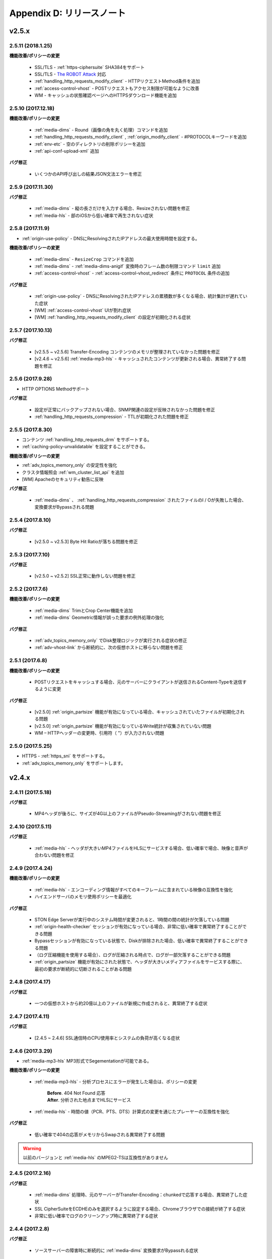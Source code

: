 .. _release:

Appendix D: リリースノート
***********************

v2.5.x
====================================

2.5.11 (2018.1.25)
----------------------------

**機能改善/ポリシーの変更**

 - SSL/TLS - :ref:`https-ciphersuite` SHA3​​84をサポート
 - SSL/TLS - `The ROBOT Attack <https://robotattack.org/>`_ 対応
 - :ref:`handling_http_requests_modify_client` - HTTPリクエストMethod条件を追加
 - :ref:`access-control-vhost` - POSTリクエストもアクセス制限が可能なように改善
 - WM - キャッシュの状態確認ページへのHTTPSダウンロード機能を追加



2.5.10 (2017.12.18)
----------------------------

**機能改善/ポリシーの変更**

 - :ref:`media-dims` - Round（画像の角を丸く処理）コマンドを追加
 - :ref:`handling_http_requests_modify_client` , :ref:`origin_modify_client` - #PROTOCOLキーワードを追加
 - :ref:`env-etc` - 空のディレクトリの削除ポリシーを追加
 - :ref:`api-conf-upload-xml` 追加


**バグ修正**

 - いくつかのAPI呼び出しの結果JSON文法エラーを修正



2.5.9 (2017.11.30)
----------------------------

**バグ修正**

 - :ref:`media-dims` - 縦の長さだけを入力する場合、Resizeされない問題を修正
 - :ref:`media-hls` - 部のiOSから低い確率で再生されない症状



2.5.8 (2017.11.9)
----------------------------

- :ref:`origin-use-policy` - DNSにResolvingされたIPアドレスの最大使用時間を設定する。

**機能改善/ポリシーの変更**

 - :ref:`media-dims` - ``ResizeCrop`` コマンドを追加
 - :ref:`media-dims` - :ref:`media-dims-anigif` 変換時のフレーム数の制限コマンド ``limit`` 追加
 - :ref:`access-control-vhost` - :ref:`access-control-vhost_redirect` 条件に ``PROTOCOL`` 条件の追加

**バグ修正**

 - :ref:`origin-use-policy` - DNSにResolvingされたIPアドレスの累積数が多くなる場合、統計集計が遅れていた症状
 - [WM] :ref:`access-control-vhost` UIが割れ症状
 - [WM] :ref:`handling_http_requests_modify_client` の設定が初期化される症状



2.5.7 (2017.10.13)
----------------------------

**バグ修正**

 - [v2.5.5 ~ v2.5.6] Transfer-Encoding コンテンツのメモリが整理されていなかった問題を修正
 - [v2.4.6 ~ v2.5.6] :ref:`media-mp3-hls` - キャッシュされたコンテンツが更新される場合、異常終了する問題を修正




2.5.6 (2017.9.28)
----------------------------

- HTTP OPTIONS Methodサポート

**バグ修正**

 - 設定が正常にバックアップされない場合、SNMP関連の設定が反映されなかった問題を修正
 - :ref:`handling_http_requests_compression` - TTLが初期化された問題を修正



2.5.5 (2017.8.30)
----------------------------

- コンテンツ :ref:`handling_http_requests_drm` をサポートする。
- :ref:`caching-policy-unvalidatable` を設定することができる。

**機能改善/ポリシーの変更**

- :ref:`adv_topics_memory_only` の安定性を強化
- クラスタ情報照会 :ref:`wm_cluster_list_api` を追加
- [WM] Apacheのセキュリティ勧告に反映


**バグ修正**

 - :ref:`media-dims` 、 :ref:`handling_http_requests_compression` されたファイルのI / Oが失敗した場合、変換要求がBypassされる問題
 


2.5.4 (2017.8.10)
----------------------------

**バグ修正**

 - [v2.5.0 ~ v2.5.3] Byte Hit Ratioが落ちる問題を修正


2.5.3 (2017.7.10)
----------------------------

**バグ修正**

 - [v2.5.0 ~ v2.5.2] SSL正常に動作しない問題を修正



2.5.2 (2017.7.6)
----------------------------

**機能改善/ポリシーの変更**

 - :ref:`media-dims` TrimとCrop Center機能を追加
 - :ref:`media-dims` Geometric情報が誤った要求の例外処理の強化
 
**バグ修正**

 - :ref:`adv_topics_memory_only` でDisk整理ロジックが実行される症状の修正
 - :ref:`adv-vhost-link` から断続的に、次の仮想ホストに移らない問題を修正



2.5.1 (2017.6.8)
----------------------------

**機能改善/ポリシーの変更**

 -  POSTリクエストをキャッシュする場合、元のサーバーにクライアントが送信されるContent-Typeを送信するように変更
 
**バグ修正**

 - [v2.5.0] :ref:`origin_partsize` 機能が有効になっている場合、キャッシュされていたファイルが初期化される問題
 - [v2.5.0] :ref:`origin_partsize` 機能が有効になっているWrite統計が収集されていない問題
 - WM – HTTPヘッダーの変更時、引用符（ "）が入力されない問題



2.5.0 (2017.5.25)
----------------------------

- HTTPS - :ref:`https_sni` をサポートする。
- :ref:`adv_topics_memory_only` をサポートします。



v2.4.x
====================================


2.4.11 (2017.5.18)
----------------------------

**バグ修正**

 - MP4ヘッダが後ろに、サイズが4G以上のファイルがPseudo-Streamingがされない問題を修正




2.4.10 (2017.5.11)
----------------------------

**バグ修正**

 - :ref:`media-hls` - ヘッダが大きいMP4ファイルをHLSにサービスする場合、低い確率で場合、映像と音声が合わない問題を修正



2.4.9 (2017.4.24)
----------------------------

**機能改善/ポリシーの変更**

 - :ref:`media-hls` - エンコーディング情報がすべてのキーフレームに含まれている映像の互換性を強化
 - ハイエンドサーバのメモリ使用ポリシーを最適化

**バグ修正**

 - STON Edge Serverが実行中のシステム時間が変更されると、1時間の間の統計が欠落している問題
 - :ref:`origin-health-checker` セッションが有効になっている場合、非常に低い確率で異常終了することができる問題
 - Bypassセッションが有効になっている状態で、Diskが排除された場合、低い確率で異常終了することができる問題
 - （ログ圧縮機能を使用する場合）、ログが圧縮される時点で、ログが一部欠落することができる問題
 - :ref:`origin_partsize` 機能が有効にされた状態で、ヘッダが大きいメディアファイルをサービスする際に、最初の要求が断続的に切断されることがある問題


2.4.8 (2017.4.17)
----------------------------
**バグ修正**

 - 一つの仮想ホストから約20億以上のファイルが新規に作成されると、異常終了する症状



2.4.7 (2017.4.11)
----------------------------
**バグ修正**

 - [2.4.5 ~ 2.4.6] SSL通信時のCPU使用率とシステムの負荷が高くなる症状


2.4.6 (2017.3.29)
----------------------------

- :ref:`media-mp3-hls` MP3形式でSegementationが可能である。

**機能改善/ポリシーの変更**

 - :ref:`media-mp3-hls` - 分析プロセスにエラーが発生した場合は、ポリシーの変更

     | **Before**. 404 Not Found 応答
     | **After**. 分析された地点までHLSにサービス

 - :ref:`media-hls` - 時間の値（PCR、PTS、DTS）計算式の変更を通じたプレーヤーの互換性を強化

**バグ修正**

 - 低い確率で404の応答がメモリからSwapされる異常終了する問題


.. warning::

   以前のバージョンと :ref:`media-hls` のMPEG2-TSは互換性がありません


2.4.5 (2017.2.16)
----------------------------
**バグ修正**

 - :ref:`media-dims` 処理時、元のサーバーがTransfer-Encoding：chunkedで応答する場合、異常終了した症状
 - SSL CipherSuiteをECDHEのみを選択するように設定する場合、Chromeブラウザでの接続が終了する症状
 - 非常に低い確率でログのクリーンアップ時に異常終了する症状



2.4.4 (2017.2.8)
----------------------------
**バグ修正**

 - ソースサーバーの障害時に断続的に :ref:`media-dims` 変換要求がBypassれる症状


2.4.3 (2017.1.20)
----------------------------
**バグ修正**

 - 圧縮機能使用時、断続的にContent-Encodingヘッダが欠落している症状

2.4.2 (2017.1.18)
----------------------------

   - :ref:`adv-vhost-link` を追加

**バグ修正**

 - ソースサーバーがContent-Lengthヘッダに負の値を与える場合、異常終了した症状
 - :ref:`media-mp3-hls` - ソースサーバーとの通信が不安定な場合、断続的に異常終了される症状

2.4.1 (2016.11.24)
----------------------------
**機能改善/ポリシーの変更**

 - 元HTTP応答でreason phrasesがない場合でも、処理することができるようにポリシーを変更する
 -	:ref:`media-dims` – イメージを拡大時キャンバスのみ育てる機能を追加

**バグ修正**

 - 圧縮機能を使用する場合、非常に低い確率で圧縮されたファイルが壊れて症状を修正
 -	VLCプレーヤーでM4A HLSが再生されない問題を修正
 - :ref:`media-dims` を利用して画像変換時の変換サイズを入力しない場合は異常終了される症状

2.4.0 (2016.11.7)
----------------------------
**機能改善/ポリシーの変更**

 - 元の要求URLを変更する機能を追加
 - M4Aをm4a-hlsに送信する

**バグ修正**

 - Invalid mp4ヘッダの強化された処理

v2.3.x
====================================

2.3.9 (2016.10.28)
----------------------------


**バグ修正**

 - 一部の環境では、低確率で数秒間コンテンツが更新されなかった症状


2.3.8 (2016.10.13)
----------------------------


**バグ修正**

 - Invalid mp4ヘッダの強化された処理


2.3.7 (2016.09.26)
----------------------------

**機能改善/ポリシーの変更**

 - :ref:`media-dims` 機能を利用して画像変換時のシステムリソースの使用量を制限するようにポリシーの変更
 - Health-Checker機能使用時Standby元サーバーもチェックするようにポリシーを変更する

**バグ修正**

 - :ref:`handling-http-requests-compression` 機能のON / OFF設定が反映されなかったバグを修正


2.3.6 (2016.08.16)
----------------------------

**機能改善/ポリシーの変更**

 - 一部の透過PNGをJPGへフォーマット変換時の背景が黒に変更される問題を修正
 - 異常クライアントソケットの処理ポリシーの強化

**バグ修正**

 - DIMS変換中Hardpurge APIを呼び出す場合、断続的に異常終了いた症状


2.3.5 (2016.07.01)
----------------------------

**機能改善/ポリシーの変更**

 - Native HLSモジュールを使用しているプレイヤーとの互換性を強化
 - DIMSのCrop機能は縦横比を維持せずに入力したサイズにCropするポリシーを変更

**バグ修正**

 - Health-Checker機能が有効になっている状態で、元の状態の初期化API呼び出し時に断続的に異常終了する問題を修正


2.3.4 (2016.06.03)
----------------------------

**機能改善/ポリシーの変更**

   - 32bit atomでエンコードされた4基以上のMP4ファイルをサポート
   - unknown accessログにHostヘッダの値を追加
   - WM - セキュリティ勧告でSTON最初のインストール時にApache manualフォルダを削除する
   - WM - STON最初のインストール時にApache駆動アカウントであるwinesoftアカウントをnologin権限で作成するように変更

**バグ修正**

   - HLS - いくつかの映像では、CPUを寡占有していた症状
   - HTTP要求がバイパスされるときに、低確率で異常終了いた症状
   - AccessログにクライアントのIPアドレスが0.0.0.0に記録れた症状
   - 仮想ホストが260個以上の場合は、設定ファイルがバックアップされなかった症状

2.3.3 (2016.04.26)
----------------------------

**バグ修正**

   - [2.3.0 ~ 2.3.2] ソースサーバーHostの設定とDims、圧縮設定が一緒にされている場合、404エラーコードを応答する症状
   - SNMP Viewの作成後、削除時CPU寡占有症状
   - WM - SNMP GlobalMin値を0に設定することができなかった症状


2.3.2 (2016.03.22)
----------------------------

**機能改善/ポリシーの変更**

   - :ref:`mp3-hls` インデックスファイルの互換性を強化

**バグ修正**

   - 通常のHandshakeなく、がん化/復号化が進むと異常終了いた症状
   - ACLが有効にされた状態で、断続的に異常終了いた症状


2.3.1 (2016.02.25)
----------------------------

   - MP3を :ref:`mp3-hls` に送信する。

**機能改善/ポリシーの変更**

   - :ref:`admin-log-access-custom` を追加
     | %y リクエストのHTTPヘッダサイズ
     | %z 応答のHTTPヘッダサイズ

**バグ修正**

   - WM - Destポートを入力しない場合は、設定されなかった症状


2.3.0 (2016.02.03)
----------------------------

   - コンテンツを :ref:`handling-http-requests-compression` して送信する。

**バグ修正**

   - :ref:`expires` ヘッダ時間をModificationに設定した場合、max-ageの値が正しく計算れた症状
   - :ref:`media-dims` - 平均統計計算するとき分母を “成功” の回数のみを使用していた症状


v2.2.x
====================================

2.2.5 (2016.01.12)
----------------------------

**機能改善/ポリシーの変更**

   - HTTP <451 Unavailable For Legal Reasons> 応答コードを追加

**バグ修正**

   - TLS - 攻撃パケットの異常終了いた症状（例外処理の強化）


2.2.4 (2015.12.11)
----------------------------

**バグ修正**

   - HLS - いくつかの映像でSegmentationポリシーのために再生されなかった症状


2.2.3 (2015.12.04)
----------------------------

**バグ修正**

   - v2.2.2でWMを介して、仮想ホストが作成されなかった症状


2.2.2 (2015.12.04)
----------------------------

   - 元に送信するHTTPリクエストのヘッダを変調する。

**機能改善/ポリシーの変更**

   - :ref:`handling-http-requests-modify-client` - putアクションを追加。 同じ名前のヘッダをマルチラインに挿入する。


2.2.1 (2015.11.19)
----------------------------

**バグ修正**

   - TLS - Handshake過程の中で、クライアントがChangeCipherSpecとClientFinishedを別に送信するときは、サーバーがChangeCipherSpecを重複して送った症状
   - DIMS - Animated GIFをリサイズするときの比率が維持されなかった症状


2.2.0 (2015.11.04)
----------------------------

   - TLS 1.2をサポートする。 （+ Forward Secrecyなどの細かいセキュリティポリシーの強化）

**バグ修正**

   - ディスク情報を得られない場合、異常終了していた症状
   - TLS - Handshake過程でMaxのバージョンを選択していなかった症状

     | **Before**.  TLSPlaintext.version使用
     | **After**. ClientHello.client_version使用


v2.1.x
====================================

2.1.9 (2015.10.15)
----------------------------

**バグ修正**

   - :ref:`media-hls` - v2.1.7 アップデート後、いくつかの映像が正常に再生されなかった症状


2.1.8 (2015.10.14)
----------------------------

**バグ修正**

   - [v2.1.6 ~ 2.1.7] 許可されていないIPアドレスからマネージャーポートにアクセス時異常終了いた症状


2.1.7 (2015.10.07)
----------------------------

   - :ref:`multi-trimming` - 時間の値を基準にし、複数の指定された区間を一つの映像として抽出する。

**機能改善/ポリシーの変更**

   - :ref:`access` -  X-Forwarded-Forヘッダ記録オプションTrimCIP追加

**バグ修正**

   - HLS - いくつかのprofileでの画面震えの症状
   - :ref:`media-dims` - TTLが0に設定されているときに、断続的に500 Internal Errorで応答していた症状
   - X-Forwarded-For ヘッダをログにc-ipフィールドに記録する際に空白文字が含まれていた症状


2.1.6 (2015.09.10)
----------------------------

**機能改善/ポリシーの変更**

   - :ref:`media-dims` - Animated GIFの最初のシーンのみを変換することができる。

**バグ修正**

   - ACL - IP許可/ブロックが正常に動作していなかった症状
   - :ref:`media-dims` - Cropなど+記号を用いた座標指定がされなかった症状


2.1.5 (2015.08.18)
----------------------------

   - :ref:`sub-path` - アクセスパスに応じて異なる仮想ホストに分岐する。
   - :ref:`facade` - アクセスパスに応じて異なる仮想ホストに分岐する。


2.1.4 (2015.07.31)
----------------------------

**機能改善/ポリシーの変更**

   - CPU使用率の改善
   - :ref:`multi-nic` - NICの名前でListenする。
   - アクセス制御視点変更

     | **Before**. クライアントが要求されたURIでキーワード（DIMSやMP4HLSなど）を削除した後の検査
     | **After**. クライアントが要求したURIのそのまま検査

**バグ修正**

   - :ref:`media-dims` - エンコードされた変換文字列を認識していなかった症状
   - :ref:`hardpurge` が :ref:`caching-policy-casesensitive` ポリシーに準拠していなかった症状
   - 設定バックアップするとき :ref:`post` が不足していた症状


2.1.3 (2015.06.25)
----------------------------

**機能改善/ポリシーの変更**

   - :ref:`syncstale` - 管理(:ref:`purge`, :ref:`expire`, :ref:`hardpurge`) API呼び出しがインデックスに反映されない場合がないように、ログに記録して、サービスの再起動時に再反映する。
   - :ref:`admin-log-access-custom` に％u表現を追加。 クライアントが要求されたFull URIを記録する。

**バグ修正**

   - :ref:`media-dims` - ソースサーバーからLast-Modifiedヘッダを与えないときの画像が更新されなかった症状
   - :ref:`trimming` されたMP4のサイズが4GBを超える場合のCPUを寡占有していた症状
   - エラーページを応答するとき :ref:`via` ヘッダの設定が反映されなかった症状


2.1.2 (2015.05.29)
----------------------------

   - WM - 英語バージョンのサポート

**機能改善/ポリシーの変更**

   - Single Core 機器サポート

**バグ修正**

   - :ref:`adv-topics-indexing` モードでカスタマイズモジュールが誤動作した症状


2.1.1 (2015.05.07)
----------------------------

   - HLS - Stream Alternates形式を使用してBandwidth、Resolution情報を提供する。

**バグ修正**

   - ヘッダが壊れたMP4映像分析の異常終了いた症状


2.1.0 (2015.04.15)
----------------------------

   - :ref:`media-dims` でAnimated GIF形式をサポートする。
   - :ref:`media-dims` 変換統計の追加

**機能改善/ポリシーの変更**

   - :ref:`caching-purge` APIからディレクトリ表現を削除

     | ディレクトリ表現（example.com/img/）は、そのURLに対応する（元のサーバーが応答した）ファイルだけを意味する。
     | 既存のディレクトリ表現（example.com/img/）はパターン（example.com/img/ * ）に統合する。

   - API表現を追加

     | /monitoring/average.xml
     | /monitoring/average.json
     | /monitoring/realtime.xml
     | /monitoring/realtime.json
     | /monitoring/fileinfo.json
     | /monitoring/hwinfo.json
     | /monitoring/cpuinfo.json
     | /monitoring/vhostslist.json
     | /monitoring/geoiplist.json
     | /monitoring/ssl.json
     | /monitoring/cacheresource.json
     | /monitoring/origin.json
     | /monitoring/coldfiledist.json

   - WM - resolv.conf 編集機能の削除


v2.0.x
====================================

2.0.8 (2015.08.06)
----------------------------

**機能改善/ポリシーの変更**

   - CPU使用率の改善

**バグ修正**

   - 設定をバックアップするとき、POSTリクエスト例外条件が不足していた症状


2.0.7 (2015.06.25)
----------------------------

**バグ修正**

   - :ref:`media_dims` - ソースサーバーからLast-Modifiedヘッダを与えないときの画像が更新されなかった症状
   - :ref:`trimming` されたMP4のサイズが4GBを超える場合のCPUを寡占有していた症状
   - エラーページを応答するとき :ref:`via` ヘッダの設定が反映されなかった症状


2.0.6 (2015.04.28)
----------------------------

**機能改善/ポリシーの変更**

   - WM - resolv.conf 編集機能の削除

**バグ修正**

   - ヘッダが壊れたMP4映像分析の異常終了いた症状


2.0.5 (2014.04.01)
----------------------------

**機能改善/ポリシーの変更**

   - Trimming された映像をHLSにサービスすることができる。 次は、元の画像（/vod.mp4）の0〜60秒の区間をTrimmingした後、HLSにサービスする表現である。

       | /vod.mp4?start=0&end=60/**mp4hls/index.m3u8**
       | /vod.mp4**/mp4hls/index.m3u8**?start=0&end=60
       | /vod.mp4?start=0/**mp4hls/index.m3u8**?end=60

   - HLS インデックスファイル（.m3u8）バージョンの改善

       | **Before**. バージョン 1
       | **After**. バージョン 3 (バージョン1に変更可能)

**バグ修正**

   - HLS変換中HTTPエンコードされている特殊文字がある場合、異常終了いた症状
   - ヘッダが壊れたMP4画像解析のCPUが過度に占有れた症状
   - AudioのKeyFrameが均一でないMP4映像をHLSにサービスするときAudioとVideoの同期が合わない症状
   - RRD - 統計情報の収集がされなかった症状は、応答時間が平均ではなく、合計で表示された症状
   - WM - 新規ディスク投入時のフォーマットを強制していた条件を削除


2.0.4 (2015.02.27)
----------------------------

**機能改善/ポリシーの変更**

   - :ref:`origin-balancemode` のHashアルゴリズムの変更

       | **Before**. hash(URL) / サーバー台数
       | **After**. `Consistent Hashing <http://en.wikipedia.org/wiki/Consistent_hashing>`

   - :ref:`access-control-vhost` を使用してRedirectすると、クライアントが要求したURIをパラメータとして入力することができる。

**バグ修正**

   - キャッシュされたファイルが削除されず、ディスクがいっぱい冷たく症状


2.0.3 (2015.02.09)
----------------------------

**機能改善/ポリシーの変更**

   - DIMS 内在化と高度化
   - WM - トラフィック関連のご案内メッセージを追加

**バグ修正**

   - WM - 新規仮想ホストの作成に失敗するバグを修正


2.0.2 (2015.01.28)
----------------------------

   - ソースサーバーにキャッシュ要求したとき、クライアントが送信したUser-Agentヘッダの値を送ることができる。

**バグ修正**

   - MDATの長さが1であるMP4ファイルのTrimmingがされなかった症状
   - WM - クラスタ内の他のサーバーのグラフが表示されなかった症状
   - WM - クラスタ内の他のサーバーが現在のサーバーに見えた症状


2.0.1 (2014.12.30)
----------------------------

   - HitRatioグラフが0と表示されていた症状


2.0.0 (2014.12.17)
----------------------------

   - ソースからダウンロードされたサイズ分だけディスク領域の使用。 (:ref:`origin-partsize` 参照)
   - :ref:`env-cache-resource` 機能を追加
   - TLS 1.1 をサポート
   - AES-NIを使用し :ref:`https-aes-ni` をサポート
   - ECDHE系のCipherSuiteをサポートします。 (:ref:`https-ciphersuite` を参照)
   - :ref:`admin-log-dns` を追加
   - ソースサーバーがDomainの場合、各IP別TTLを使用するようにポリシーの変更
   - 元 :ref:`origin_exclusion_and_recovery` を追加
   - 元 :ref:`origin-health-checker` を追加
   - :ref:`adv_topics_sys_free_mem` を追加
   - その他

       | 最小実行環境に変更。 （Cent 6.2以上、Ubuntu 10.01以上）
       | インストールパッケージにNSCDデーモンが搭載
       | :ref:`media-dims` 標準搭載
       | :ref:`getting-started-reset` 後STON再起動するように変更
       | <DNSBackup> 機能の削除
       | <MaxFileCount> 機能の削除
       | <Distribution> 機能削除します。 :ref:`origin-balancemode` 機能の統合


v1.4.x
====================================

1.4.5 (2015.03.06)
----------------------------

**バグ修正**

   - キャッシュされたファイルが削除されず、ディスクがいっぱい冷たく症状
   - STONRが断続的に異常終了される症状


1.4.4 (2014.12.15)
----------------------------

**バグ修正**

   - :ref:`media-dims` 処理時404 Not Foundで応答れた症状


1.4.3 (2014.12.10)
----------------------------

**バグ修正**

   - FTPクライアントからアップロードパスが長い誤動作する症状


1.4.2 (2014.12.08)
----------------------------

   - Purge(自動回復) APIがHardPurge（回復不可）で動作するように :ref:`purge` することができる。
   - ログローリング時圧縮するように設定することができる。
   - FTPクライアント機能の強化 - 伝送時間、パス、削除、バックアップ機能を追加

**バグ修正**

   - SSL/TLS Handshake過程の中で異常終了いた症状


1.4.1 (2014.11.25)
----------------------------

   - クライアントが送信したURIを処理せずに、元のサーバーに送信するように、 :ref:`origin-wholeclientrequest` することができる。

**バグ修正**

   - MP4映像にSPS / PPSがない場合、異常終了いた症状
   - FTPクライアントがActiveモードで動作していなかった症状
   - WM - SNMPのVhostMin、ViewMinを0から設定できるように修正（従来1から）


1.4.0 (2014.11.12)
----------------------------

   - :ref:`getting-started-license` の導入
   - WM - 専用ポート分離追加


v1.3.x
====================================

1.3.20 (2014.11.05)
----------------------------

   - [全体] 過負荷管理機能を追加。 設定された最大クライアント（ソケット）の数を越えるアクセスが発生した場合、クライアントの接続、すぐに接続を壊す。 これはソリューションとプラットフォームを保護するための最も強力な措置である。 全体ソケットが一定の割合以下に下がると、クライアントのアクセスを可能にする。
   - :ref:`https` プロトコル（SSL3.0またはTLS1.0）を選択可能

**機能改善/ポリシーの変更**

   - :ref:`file-system` でファイルの時間を提供する方法を設定可能

     | **Before**. ローカルにキャッシュされた時間
     | **After**. 元のLast-Modified時刻

   - クッキー関連ポリシーの変更

     | **Before**. cookieヘッダを削除する。
     | **After**. cookie, set-cookie, set-cookie2ヘッダを削除する。 WMで警告メッセージを強化

   - WM - 仮想ホストの削除時に削除される仮想ホスト名を明示
   - WM - インストール時にcgi-binのパスにどのようなファイルをインストールしないように修正
   - WM - RRDメモリグラフのScaleを1000から1024に変更

**バグ修正**

   - :ref:`file-system` でファイルのアクセスに失敗した場合、異常終了することができた症状
   - WM - :ref:`origin-exclusion-and-recovery` からCycleと値が互いに変わって保存ていた症状


1.3.19 (2014.10.21)
----------------------------

**機能改善/ポリシーの変更**

   - :ref:`trimming` ポリシーの変更

     | **Before**. すべてのトラックをTrimmingする。
     | **After**. Audio/VideoトラックだけTrimmingする。 AllTracksプロパティを介して、既存のように、すべてのトラックをTrimmingすることができる。


1.3.18 (2014.10.15)
----------------------------

**バグ修正**

   - :ref:`media-dims` 処理では、クライアントが送信したQueryStringが反映されなかった症状
   - ソースサーバーの両方が排除されたとき、特定の条件でキャッシュファイルが初期化されなかった症状
   - WM - セキュリティポリシーを強化し、仮想ホスト名にスペースが入らないように例外処理
   - WM - Unmountされたディスクの状態を正しく認識していなかった症状


1.3.17 (2014.09.22)
----------------------------

**バグ修正**

   - SNMPWalkを通じて :ref:`cache-host-traffic-filesystem` 統計が提供されなかった症状
   - WMを介してDIMS設定時に、その仮想ホストの :ref:`env-vhost-find` が初期化れた症状


1.3.16 (2014.08.27)
----------------------------

**バグ修正**

   - :ref:`file-system` でgetattr関数が多く呼び出されると、メモリがクリーンアップされなかった症状との関連統計の修正


1.3.15 (2014.08.25)
----------------------------

**バグ修正**

   - 誤ったSNMPアクセスのために異常終了していた症状


1.3.14 (2014.08.13)
----------------------------

   - 最大使用メモリを制限するように、 :ref:`env-cache-resource` することができる。
   - SNMP - 許可されたCommunity以外にアクセスできないように :ref:`community` することができる。
   - WM - サービスListenポートをマルチに設定することができる。 クラスタ専用ポートを設定することができる。

**機能改善/ポリシーの変更**

   - ファイルインデックスポリシーの変更

     | **Before**. 完了したファイルだけをインデックスする。
     | **After**. ダウンロード中のファイルもインデックスである。

   - :ref:`emergency` デフォルトOFFに変更
   - デフォルトのAccessログにsc-content-lengthフィールドの追加


1.3.13 (2014.07.21)
----------------------------

   - WM - "コンテンツコントロール"で照会したファイルをダウンロードすることができる。

**バグ修正**

   - :ref:`file-system` のメモリリークのバグを修正


1.3.12 (2014.07.10)
----------------------------

**機能改善/ポリシーの変更**

   - :ref:`acl`, :ref:`bypass` - 複合条件を設定するときの結合（AND）キーワードを"＆"で"＆"に変更。

     | **Before**. $ IP [AP]＆！HEADER [referer]表現可能
     | **After**. $ IP [AP]＆！HEADER [referer]のように結合条件の間に必ず空白が必要

   - SNMP - bytesHitRatioタイプが負の値を表現できるようにgauge32からintegerに変更
   - WM - 非対称キー認証ポリシーに変更

**バグ修正**

   - 1MBよりも小さいMP4ファイルを :ref:`media` 機能にサービスするとき誤動作したり、異常終了された問題
   - 異常のHTTP要求の例外処理の強化


1.3.11 (2014.06.19)
----------------------------

   - 最後(=現在) の設定状態を確認する（/ conf / lastest）APIを追加

**機能改善/ポリシーの変更**

   - :ref:`bypass` 改善

     | **Before**. 明示的なURLまたはCookieなどにバイパス（または例外）の設定
     | **After**. IP、Header、URL、またはこれを組み合わせた複合条件でバイパス可能。 Cookieバイパス削除します。

   - クライアントのトラフィック - ディレクトリ別requestHitRaio追加
   - WM - hostnameとIPがログインしていない状態で表示されないように修正

**バグ修正**

   - DNSがResolving応答を正常ますがアドレスが存在しないときに死ぬバグを修正。
   - origin.log、filesystem.logローリングする際に、ファイル名がGMT時間で生成れた症状。 現地時間で生成されるように修正。
   - /monitoring/hwinfo APIでディスク使用量が表示されなかった症状
   - WM - 最終アクセス時間が正しく表示されなかった症状


1.3.10 (2014.06.03)
----------------------------

   - すべてのDiskが障害排除されたときの動作方式（再投入、Bypass、終了）を :ref:`storage` できます。
   - 元のHTTPリクエストのHostヘッダをクライアントが送信した値を使用するように設定することができます。

**機能改善/ポリシーの変更**

   - ファイルキャッシュの監視でQueryStringの特殊文字を含むURLを監視することができます。
   - :ref:`monitoring_stats` で5分間の合計量が一緒に表記されます。
   - HTTP POSTリクエストのキャッシュとBypassポリシーが同時に設定されている場合、サービスポリシーが再確立されました。
   - Trimmingポリシーの変更

     | **Before**. Trimmingの終わり(end) の時間に最も隣接するように分割
     | **After**. Trimmingの終わり(end) 時間の前Key-Frameに分割

**バグ修正**

   - MP4ファイルがサービスされず、CPUを占有していた症状


1.3.9 (2014.05.21)
----------------------------

**機能改善/ポリシーの変更**

   - サービス拒否の条件での応答コードを設定することができます。

     | **Before**.  エラーページに "401 Access Denied"と明示
     | **After**. 別のページなしに設定され、応答コードのみ応答

**バグ修正**

   - 不適切MP4映像 :ref:`trimming` の異常終了いた症状。
   - WM - Portバイパス設定が反映されなかった症状


1.3.8 (2014.04.30)
----------------------------

   - ログがローリングされるFTPに送信するように設定することができます。
   - Emergencyモードが発動しないように設定することができます。
   - ソースサーバーのETagを認識するように設定することができます。
   - SNMP Communityを設定することができます。
   - TTL適用の優先順位を選択することができます。
   - HTTPのPOST MethodリクエストのBodyをキャッシュすることに認識/無視するように設定することができます。

**バグ修正**

   - HLS変換中のビデオが割れた症状。
   - 強制的にTTLを有効期限が切れたコンテンツが304 Not ModifiedによりTTLが再び決まる設定上の最大値が割り当てられていた症状。 設定上の最小値が割り当てられるように変更します。



1.3.7 (2014.04.11)
----------------------------

**バグ修正**

   - domain.com:80ようPortが指定されたHTTPリクエストに対して仮想ホストを検出できなかった症状（v1.3.4〜1.3.6）
   - 不適切MP4映像分析の異常終了いた症状


1.3.6 (2014.04.09)
----------------------------

   - Access.logをCustomに設定することができます。
   - Viewを使用して、仮想ホストを統合して監視することができます。
   - コントロールAPI(Purge, Expire, HardPurge, ExpireAfter)の対象がない場合、HTTP応答コードを設定することができます。

**機能改善/ポリシーの変更**

   - ログローリング条件

     | **Before**.  時間やサイズの選択1
     | **After**. 時間とサイズの同時設定可能

   - WM - ページの上部にサーバーのホスト名とIPアドレスを表示します。

**バグ修正**

   - WM - 設定ファイルの中でCDATAとして保存された文字列がPlain Textに変わった症状


1.3.5 (2014.04.02)
----------------------------

**バグ修正**

   - 変更された設定を適用し、CPU使用率が高くなり、サービスが正常に動作していなかった症状
   - WM - 設定ファイルに同じ設定が重複して表示された症状


1.3.4 (2014.03.26)
----------------------------

   - FileSystemアップグレード

     | メディア機能(Trimming、HLS、DIMSなど)は、HTTPと同様に動作します。
     | XML / JSON、SNMP、詳細な統計が追加されました。

   - 正規表現を使用したURLの前処理が可能です。
   - システム（OS）のTCPソケットの状態をリアルタイムで監視します。 指標はすべてRRD Graphで提供されます。
   - 仮想ホストがポートをListenしないように設定することができます。

**バグ修正**

   - （FileSystemがMountされているとき）STONの正常終了が長くかかっていた症状
   - WM - （FileSystemを使用していない環境で）新規仮想ホストの追加時FileSystemページを有効にいた症状
   - WM - クラスタ構成の対象WMが一度も実行されていないとすれば設定が適用されなかっ症状


1.3.3 (2014.03.19)
----------------------------

**バグ修正**

   - 更新中のファイルをMP4 Trimmingにサービスするとき、断続的に異常終了いた症状


1.3.2 (2014.03.05)
----------------------------

   - WMを介して最新のバージョンに更新することができます。
   - STONのインストール/アップグレード時に進行状況をinstall.logに記録します。

**バグ修正**

   - 不完全な（=リアルタイムで変換されている）MP4ファイルのキャッシュ中のサービスが停止踊っ症状
   - WMでクラスタ全体に適用時の仮想ホストのファイルが初期化された症状


1.3.1 (2014.02.24)
----------------------------

**バグ修正**

   - MP4 ファイルサービスの異常終了することができた症状
   - :ref:`caching` 期間以外の設定が削除されなかった症状


1.3.0 (2014.02.20)
----------------------------

   - :ref:`filesystem` 追加- STONをLinux VFS（Virtual File System）でMountます。 ソースサーバーのすべてのファイルをローカルファイルI / Oとして使用することができます。
   - :ref:`caching` 追加-設定が変更されるたびに全体の設定を記録します。API（リスト、ロール、ダウンロード、アップロード）とSNMPを介して閲覧、ダウンロード、アップロード、復元が可能です。
   - MP4HLS 追加 - 単一のMP4ファイルをHLS（Http Live Streaming）に転送することができます。
   - 統計の追加 - 送信中のソースサーバーから先にソケットを終了させた回数

**機能改善/ポリシーの変更**

   - :ref:`snmp-var`

     | **Before**. 仮想ホストが削除されたり順序が変更される場合は、 [vhostIndex]が再調整される。たとえば、A（1）、B（2）、C（3）からBが削除された場合、A（1）、C（2）に再調整される。
     | **After**. [vhostIndex]を覚えている。たとえば、A（1）、B（2）、C（3）からBが削除されてもA（1）、C（3）を維持する。新規仮想ホストが追加されると、空の [vhostIndex]を持つ。たとえば、仮想ホストDが追加されると、A（1）、D（2）、C（3）に再調整される。

   - 設定リロードAPIの変更

     | **Before**. /conf/reloadall, /conf/reloadserver, /conf/reloadvhostsが別途存在し機能を異にする。
     | **After**. /conf/reloadで一括統一する。下位互換性のために、既存のAPIを維持する。


v1.2.x
====================================

1.2.14 (2014.02.06)
----------------------------

**機能改善/ポリシーの変更**

   - 送信元アドレスDNSポリシーの変更

     | **Before**. 他の仮想ホストが送信元アドレスとして、同じDomainを使用する場合Domain Resolving結果を共有する。
     | **After**. すべての仮想ホストは、独立してDomain Resolvingを行い、共有しない。

**バグ修正**

   - WMを通じたDisk Hot-Swap誤動作修正。


1.2.13 (2014.01.22)
----------------------------

**バグ修正**

   - 断続的に応答が遅れたり、送信されなかった動作修正。


1.2.12 (2014.01.02)
----------------------------

**バグ修正**

   - 最新NEXUS機器からTrimmingされたMP4 / M4Aが再生されなかった症状を修正。 (エラーメッセージ: The player doesn't support this type of audio file.)


1.2.11 (2013.12.20)
----------------------------

**機能改善/ポリシーの変更**

   - ソースサーバーCache-Controlヘッダーを認識ポリシーの変更

     | **Before**. no-cacheまたはmax-ageだけ認識する。
     | **After**. no-cache、no-store、no-transform、must-revalidate、proxy-revalidate、private、max-ageを区別して認識する。customは無視する。

   - 5分平均Request Hit率の計算方法を変更する

     | **Before**. 各TCP_XXXの（単位時間の）平均を求めた後、Hit率を計算する。各平均値が単位時間よりも小さいとき失われることがあります。
     | **After**. （平均を出さずに）の割合のみ計算して値が欠落していない。


1.2.10 (2013.12.13)
----------------------------

**機能改善/ポリシーの変更**

   - HTTPS通信では、Accessログの範囲を変更

     | **Before**. クライアントがSSL Server Finishedパケットを完全に受信したHTTPSトランザクションだけAccessログに記録する。
     | **After**. クライアントがSSL Server Finishedパケットを完全に受信していない場合でもHTTP Requestパケットを送信したら、Accessログに記録する。

**バグ修正**

   - 異常終了（物理セッション損失）されたHTTPSセッションが再利用される前に、要求されたコンテンツと、現在の要求されたコンテンツを同時に処理していた症状。2つのHTTP要求を同時に処理することができ、これは常に現在の要求された要求のみが有効になるよう修正。


1.2.9 (2013.12.09)
----------------------------

**機能改善/ポリシーの変更**

   - Bandwidth-Throttling

     | **Before**. Boost時間メディアを転送するときに、ヘッダーを含んでいる。ヘッダが大きい場合、メディアデータが送信されず、バッファリングが発生することができる。
     | **After**. 미디어 헤더는 대역폭 제한없이 전송한다. 헤더 전송이 완료된 후 Boost 시간이 시작된다.

**バグ修正**

   - WM ポート変更後STONの更新時に変更されたポートが維持されなかった症状


1.2.8 (2013.11.14)
----------------------------

**機能改善/ポリシーの変更**

   - 接続するHTTPクライアントごとに固有の番号（session-id）を付与します。session-idは、AccessログとOriginログに追加され、関連性を推測することができます。
   - API호출의 파라미터로 https://... 形式を認識します。

**バグ修正**

   - Content-DispositionヘッダがHTTP応答に2回表示された症状

   - Bandwidth-Throttling設定がOFFのときTrimmingが動作しなかった症状
   - WMアカウントに特殊文字（＆）使用時のログインアンドゥェドン症状


1.2.7 (2013.10.17)
----------------------------

   - HTTP Connectionヘッダを設定することができます。
   - HTTP Keep-Aliveヘッダを設定することができます。

**機能改善/ポリシーの変更**

   - HTTP応答にConnectionヘッダとKeep-Aliveヘッダを基に設定します。


1.2.6 (2013.10.14)
----------------------------

   - ソースサーバーの "Server" ヘッダーをクライアントに転送するように設定することができます。


1.2.5 (2013.10.10)
----------------------------

   - Origin By Clientを設定することができます。

**機能改善/ポリシーの変更**

   - 認識することができるメディアファイルに動的にBandwidth-ThrottlingのBandwidthを設定することができます。v1.2.4まで存在していたMedia.Pacingは、この機能に含まれ、削除されました。

**バグ修正**

   - ごくまれに誤った文字列を参照エラーが原因で異常終了いた症状


1.2.4 (2013.09.27)
----------------------------

   - Bandwidth-Throttlingを介して送信帯域幅を多様に設定することができます。

     | Warning: 次のバージョンではMedia.PacingはBandwidth-Throttlingに統合されます。メディアファイル（現在MP3、MP4、M4Aサポート）のBitrateをBandwidth-Throttlingで認識することができる形になります。現在は、既存の機能Media.Pacingが優先するように開発されています。

   - 仮想ホストごとにクライアント最大Bandwidthを制限するように設定することができます。
   - ヘッダが背後にあるM4Aファイルをヘッダを前に移しサービスするように設定することができます。
   - M4Aファイルを必要な区間だけ切り取っサービスするように設定することができます。

**機能改善/ポリシーの変更**

   - 仮想ホストAccessControlの条件に該当するクライアントの要求に対してRedirect（302 moved temporarily）に応答するようにアクセスを制御することができます。HIT率はTCP_REDIRECT_HITに別々に収集されます。
   - TCP_REDIRECT_HITがすべての統計に追加されました。
   - 仮想ホストAccessControl条件をANDで結合するように設定することができます。

**バグ修正**

   - クラスタが構成されていなかった症状 - IPアドレスを抽出するときLoopbackが抽出れた症状


1.2.3 (2013.09.05)
----------------------------

   - DIMS(Dynamic Image Management System) - ソースサーバーのイメージを加工（カット、サムネイル作成、サイズ変更、フォーマットの変更、品質コントロール、合成）するように設定することができます。
   - MP3ファイルを必要な区間だけ切り取っサービスするように設定することができます。
   - 特定のIPだけListenするように設定することができます。
   - [WM] 新規仮想ホストを作成する際に、既存の仮想ホストを選択してコピーすることができます。
   - [WM] 仮想ホストでDIMSを設定することができます。

**機能改善/ポリシーの変更**

   - 元セッションを再利用しないように設定することができます。

**バグ修正**

   - MP4 Trimming中の異常終了いた症状
   - コンソールで変更した仮想ホストの設定がWMのクラスタに反映されなかった症状


1.2.2 (2013.08.16)
----------------------------

   - HTTP Post要求をキャッシュするように設定することができます。
   - STONこのサービスを買う余裕ができない状態にEmergencyに転換される。

**機能改善/ポリシーの変更**

   - サービス許可/遮断条件に否定(!IP, !HEADER, !URL)の条件が追加されました。
   - WMとコンソールで同時に設定を変更するときにWMでコンソールで変更した内容を認識するように変更されました。
   - WMでIEの "互換表示" メニューを非表示に変更されました。

**バグ修正**

   - CPU過負荷状態でバイパスセッションが正常にクリーンアップされない異常終了いた症状
   - （vary設定で）元のサーバーから200 OKで応答していないコンテンツサービスの異常終了いた症状
   - 仮想ホスト名とAliasが同じ場合Aliasを削除したときに、仮想ホストを見つけることができなかった症状
   - WMクラスタに設定が反映されなかった症状


1.2.1 (2013.07.26)
----------------------------

   - MP4ファイルを必要な区間だけ切り取っサービスするように設定することができます。
   - ソースサーバーからコンテンツを最初にキャッシュしたり、更新したときにRange要求をするように設定することができます。

**バグ修正**

   - WMでクラスタが構成されていなかった症状
   - ログの設定を変更した後、 "/conf/reloadserver" APIを呼び出したときに反映されなかった症状
   - SNMPでHost平均統計が平均ではなく、合計で計算れた症状
   - 特定の状況では、クライアントのトラフィック統計数値が異常に高く計算れた症状


1.2.0 (2013.07.01)
----------------------------

   - WMが追加されました。すべての設定がWMを介して可能でMRTG（5種類 - ダッシュボード/ 5分/ 30分/ 2時間/ 1日）が最大18ヶ月分を提供します。WMを介してSTONをクラスタにまとめて簡単に管理することができます
   - Graph APIが追加されました。
   - ソースサーバーのVaryヘッダを認識するように設定することができます。
   - クライアントと通信するHTTPリクエスト/レスポンスヘッダを変更するように設定することができます。
   - ソースサーバーのすべてのヘッダーをクライアントに転送するように設定することができます。
   - ソースサーバーでRedirectされたコンテンツを追跡してキャッシュするように設定することができます。
   - 特定のURLにのみQueryStringを認識または無視するように設定することができます。
   - マネージャーのポートACLごとにアクセス権を設定することができます。
   - ログをON / OFFするように設定することができます。
   - ローカル通信のログを記録しないように設定することができます。
   - ローカル通信の統計情報を収集しないように設定することができます。

**機能改善/ポリシーの変更**

   - ログTraceアクセスがあったとき、ログに記録します。
   - ハードウェア情報を照会するときのCPUを高く使用していた症状が改善されました。


v1.1.x
====================================

1.1.17 (2013.05.27)
----------------------------

   - Origin By Clientを設定することができます。

**機能改善/ポリシーの変更**

   - Transfer-Encodingに送信されたコンテンツを（伝送遅延などの理由で）完全にキャッシュしていない場合は、クライアントサービスポリシーの変更

     | **Before**. キャッシュに失敗した現在のコンテンツをサービス
     | **After**. 以前に完全にキャッシュされたコンテンツがある場合は、以前のコンテンツへのサービス。ない場合は、500 Internal Error。

**バグ修正**

   - RefreshExpiredがOFFの状態でPartSizeが0よりも大きく設定されている場合、コンテンツの更新がない症状


1.1.16 (2013.05.15)
----------------------------

**機能改善/ポリシーの変更**

   - Linuxのファイルの最大数の制限にFile I / Oが失敗しないように、ファイルの保存方法を変更する
   - 通常の動作のために必要なサブファイルのチェックログを追

**バグ修正**

   - 更新中のファイルがHardPurgeされる異常終了いた症状
   - 仮想ホストごとにメディアの設定がされていなかった症状
   - syslogの設定が再ロードされなかった症状
   - OriginErrorログにsyslog設定時InfoログにInactiveに表示された症状


1.1.15 (2013.04.29)
----------------------------

   - CPU 性能指標（Nice、IOWait、IRQ、SoftIRQ、Steal）統計を追加

**バグ修正**

   - Track情報が多くMP4ファイル解析中異常終了いた症状
   - HTTP Transfer-Encodingされたコンテンツを転送するときに遅延れた症状


1.1.14 (2013.04.10)
----------------------------

   - SNMPに全体の "仮想ホストの合計"が追加されました。

**機能改善/ポリシーの変更**

   - (ファイルが存在しないとき) GeoIPファイルリスト照会結果を変更

     | **Before**. 404 NOT FOUND
     | **After**. 200 OK ("files": [] 応答)

**バグ修正**

   - SSLv3でRSA_WITH_3DES_EDE_CBC_SHAでHandshakeがされなかった症状を修正
   - Httpsに空の文字列入力時誤動作した症状


1.1.13 (2013.03.29)
----------------------------

**バグ修正**

   - ディレクトリごとの統計が設定された状態で、累積統計がOFFの場合、異常終了していた症状
   - 初めてアクセスされるコンテンツは、元のサーバーからの応答を受信する前Purgeされる場合は、クライアントへの応答を与えなかった症状
   - HTTPリクエストのURIが相対アドレスではなく、絶対アドレスの場合、サービスアンドゥェドン症状


1.1.12 (2013.03.27)
----------------------------

   - No-Cacheリクエストが来ている場合、要求されたコンテンツをすぐに期限切れにさせるように設定することができます。
   - CentOSパッケージにopenSUSEでインストールすることができます。

**機能改善/ポリシーの変更**

   - No-Cacheリクエスト認識条件を変更

     | **Before**. "pragma: no-cache" または "cache-control: no-cache"
     | **After**. 既存の条件に "cache-control: max-age=0" を追加

**バグ修正**

   - DNS更新時異常終了いた症状
   - 最大ファイル数を渡るときにURLにVertical Bar(|)があるファイルが削除されなかった症状
   - HTTP要求がバイパスされるHttpReqBodySizeとClientInbound値が正しくなかった症状


1.1.11 (2013.03.21)
----------------------------

   - Disk障害条件を設定することができます。障害と判断されたディスクは、自動的に排除されます。
   - Disk HotSwap用（実行中のディスク交換）APIが追加されました。
   - ログをsyslogに送信するように設定することができます。
   - 元のサーバーから一度にダウンロードされたコンテンツのサイズを設定することができます。
   - GeoIPファイルリスト照会APIが追加されました。
   - FAQに "マルチドメインのSSLを構成するには？" この追加されました。

**機能改善/ポリシーの変更**

   - ソースサーバーの障害コードの変更

     | **Before**. 数字で表示
     | **After**. 読みやすい形式で表示(Connect-Timeout, Receive-Timeout, Server-Close)

   - 元のサーバー障害ログ記録時のコメントでエラー状況を記録していたことを取り除く。OriginErrorLogに統合。

**バグ修正**

   - Manager Port変更後Reloadするとき異常終了されたバグの修正


1.1.10 (2013.03.07)
----------------------------

   - 仮想ホストごとにアクセス/ブロック条件(IP, GeoIP, URI, Header)を設定することができます。関連統計が追加されました。
   - ドメインResolvingが失敗した場合、最近使用されたIPをすべて使用して、元のサーバーの負荷を分散するように設定することができます。
   - 監視APIが追加されました。

     | 仮想ホストのリスト参照
     | ハードウェア情報照会
     | HTTPS CipherSuite 照会
     | アクセス遮断条件（acl.txt）照会
     | Expiresヘッダの条件（expires.txt）照会

**機能改善/ポリシーの変更**

   - ログディスクの空き容量が不足する場合は、ポリシーの変更

     | **Before**. 介入しない。管理者が明示的に削除する必要がある。
     | **After**. Accessログだけ削除します。もし現在使用中のログを消去する状況であれば、新しいログを作成した後削除。

   - STON 終了後（vhosts.xmlから）削除された仮想ホストファイルのポリシーの変更

     | **Before**. 介入しない。管理者が明示的に削除する必要がある。
     | **After**. ディスクの空き容量が不足すると、優先的に削除します。

   - (仮想ホスト別) 再起動時に正常にロードされていないディスクのファイルへのポリシーの変更

     | **Before**. サービスの自然上書きされるように残しておく
     | **After**. そのディスクを信頼することができないと判断してすべて無効に。クリーンアップ時間やディスクの空き容量が不足時点ですべて削除します。

   - ドメインResolving結果照会APIの変更。

     | **Before**. /dns/list
     | **After**. /monitoring/dnslist

   - ログトレースAPIの変更

     | **Before**. /logtrace/...
     | **After**. /monitoring/logtrace/...

   - ドメインResolving結果にバックアップされたIPのリストを追加


1.1.9 (2013.02.27)
----------------------------

   - mod_expiresのようにExpiresヘッダを設定することができます。
   - HTTPSのCipherSuiteを設定することができます。
   - ファイルを管理(Purge/Expire/HardPurge/ExpireAfter)したときに、単一のURLを入力しても、QueryStringまですべて管理するように設定することができます。
   - ETagヘッダを表示するかどうかを設定することができます。
   - Ageヘッダを表示するかどうかを設定することができます。

**機能改善/ポリシーの変更**

   - HTTPS CipherSuiteが追加されました。

     | RSA_WITH_RC4_MD5
     | TLS_RSA_WITH_3DES_EDE_CBC_SHA

   - 数字（秒= sec）のみだった表現を認識しやすい文字形式で表現可能

     | **Before**. /image/ad.jpg, 1800
     | **After**. /image/ad.jpg, 6 hours

   - SNMPでの平均にのみ提供していた数値を累積的に提供（クライアント/ソース）

     | 既存のCountという表現をAverageに変更。Averageは時間で割った平均を意味
     | 時間集計された合計数はCountで表現
     | 全体の要求/応答数を追加
     | 応答コード別の応答/終了数を追加
     | Request Hit Count追加

   - 再起動/シャットダウン/キャッシュの初期化APIを呼び出すときに、 "確認" のプロセスなしで呼び出すことができます。
   - システムLoad Average - 1分/ 5分/ 15分の統計を追加
   - すべての仮想ホストの送信元サーバーを初期化することができます。

**バグ修正**

   - Domain Resolving結果が変更されたときに、複数の仮想ホストに同時に反映さアンドゥェドンバグを修正
   - Purge / ExpireでQueryStringがついているURLが処理できなかったバグを修正


1.1.8 (2013.02.21)
----------------------------

   - クライアントの要求が常に同じ送信元サーバーとしてバイパスするように設定することができます。
   - ドメインResolving結果を監視することができます。
   - ドメインResolving結果が更新されたときにInfoログに記録するように設定することができます。
   - ソースサーバーの使用と排除/回復状況を初期化することができます。
   - Clean-up時間に一定期間アクセスされていないコンテンツを削除するように設定することができます。
   - Clean-upを実行するAPIが追加されました。

**機能改善/ポリシーの変更**

   - Originログ強化

     | 接続したポートの記録
     | BypassとPrivateBypass区分可能
     | ソースサーバーが送信されるContent-Encodingヘッダ記録

   - Accessログ強化

     | クライアントが送信されるAccept-Encodingヘッダ記録
     | BypassとPrivateBypass区分可能

   - ソースサーバーがドメイン名に設定されているときに機能改善

     | Resolving結果がすぐに反映さ。
     | Pらに対し個別に排除/回復。

   - Purge/Expire/HardPurge/ExpireAfter呼び出しの結果応答コードの修正

     | 正常。 200 OK
     | 仮想ホスト無し。 502 BAD GATEWAY
     | 不適切規格。 400 BAD REQUEST

   - FAQのページを更新

     | ソースサーバーの使用/排除/回復ポリシーは？
     | ディスクの空き容量はどのように保証できますか？

**バグ修正**

   - ディスクの空き容量が不足してもスペースの確保がされていなかったバグを修正


1.1.7 (2013.02.16)
----------------------------

**機能改善/ポリシーの変更**

   - Cent OS 5.5以上とUbuntu 10以上で同時接続ソケットが10万を超えると、システムのパフォーマンスが低下し、ソケットの処理が失敗している症状を確認しました。したがって、最大ソケットを10のみに制限します。

**バグ修正**

   - 使用中のソケットが設定された最大ソケット数を超えたときの増設されなかったバグの修正
   - Byte Hit Ratio結果が不正確に表示されたバグの修正
   - 累積統計XMLでClientSessionが2回出てきたバグを修正。（ClientActiveSessionに変更）
   - "abc*"にパターン設定した場合、 "abc"のようにパターン部分が空の文字列を認識していなかったバグを修正


1.1.6 (2013.01.30)
----------------------------

   - ソースサーバーがマルチで構成されているときは、常にサーバーに同じように要求するように設定する。

**機能改善/ポリシーの変更**

   - ソースサーバーの負荷分散ポリシーがSessionでRoundRobinに変更されました。
   - グローバルログ（Info、Deny、OriginError）を時間的にローリングさせる。

     | **Before**. サイズのみローリング可能(Size属性のみ存在)
     | **After**. 間/サイズでローリング可能 (Sizeプロパティを削除。Type、Unit属性の追加)

   - 無効な形式または存在しない仮想ホストを対象にPurge / Expire / ExpireAfter / HardPurge呼び出し時の応答コードを変更する

     | **Before**. 200 OK
     | **After**. 400 BAD REQUEST または 404 NOT FOUND


**バグ修正**

   - v1.1.5から元サーバーのアドレスのリストを変更して再ロードしたときに、断続的に異常終了いた症状
   - 元のサーバーでトランザクションの完了回数を収集する際にContent-Lengthが0である応答がないていた症状


1.1.5 (2013.01.28)
----------------------------

   - クライアントごとにバイパス専用のセッションを使用するように設定します。GETリクエストやPOSTリクエストを個別に設定することができます。
   - クライアントCookieヘッダーに基づいてバイパスするように設定します。

**機能改善/ポリシーの変更**

   - 元サーバーのアドレスが落ちるときの動作方法を変更する

     | **Before**. すでに接続されている場合は、再利用する。
     | **After**. すぐに再利用していない。

   - QueryStringを区別するように設定されたときPurge / Expire動作方法を変更する。

     | **Before**. 入力されたURLとそのURLにQueryStringがついたコンテンツPurge / Expire
     | **After**. 入力されたURLのみPurge / Expire

   - Activeセッション算出方法の変更

     | **Before**. 統計を抜く時にデータ転送が行われているセッション
     | **After**. データ転送が発生したUniqueたセッション

   - 統計/パフォーマンスデータが追加/削除されました。

     | System統計を追加
     | 総合統計要請回数、Activeセッション統計を追加
     | SSLクライアントセッションの数を削除


1.1.4 (2013.01.17)
----------------------------

   - HTTPSをIPとPortに別の方法で結合することができます。

**機能改善/ポリシーの変更**

   - 64GB機器でFreeメモリポリシーが16GBに変更されました。（前: 8GB)
   - HTTP Methodをサービスポート（80）に呼び出すことができます。
   - グローバル設定（server.xml）のHTTPSの設定が変更されなくてもリロードするとき、証明書ファイルが変更された場合に反映します。


1.1.3 (2013.01.15)
----------------------------

**機能改善/ポリシーの変更**

   - 一度に記録することができるログの最大サイズを10MBに拡張（以前: 2KB)
   - POSTで送信するURLのサイズを最大1MBに拡張（以前: 10KB)

**バグ修正**

   - ログが時間あたりのローリングされるファイル名（日）が正確ではなかった症状


1.1.2 (2013.01.14)
----------------------------

   - GeoIPでアクセス制御が可能です。クライアントが接続するとき、国コードで接続をブロックすることができます。
   - アクセスブロックされたIPアドレスをdeny.logに記録します。
   - ログを動的に変更することができます。
   - AccessログキャッシュHIT結果（TCP_HIT、TCP_MISS、...）を追加
   - 管理用HTTP Methodが追加されました。
   - POSTを使用してPURGE、HARDPURGE、EXPIRE、EXPIREAFTERすることができます。
   - stonapiを全体/一部のドメインを初期化することができます。
   - APIのリストを閲覧するHelpコマンドを追加

**機能改善/ポリシーの変更**

   - ETagヘッダを提供する際に二重引用符("...")で囲んで表記
   - HIT率計算式を変更

     | **Before**. すぐに応答/すべての応答
     | **After**. (TCP_HIT + TCP_IMS_HIT + TCP_REFRESH_HIT + TCP_REF_FAIL_HIT + TCP_NEGATIVE_HIT) / すべての応答

   - 統計/パフォーマンスデータが追加/削除されました。

     | 平均統計統計を作成した日付/時刻を追加
     | クライアントからSTONに接続/終了する統計の追加
     | STONが元のサーバーに接続/終了する統計の追加
     | System 追加
     | "Cached" 統計の削除

   - 正規表現のパフォーマンスを向上 (X 20)
   - fileinfoから米キャッシュファイルである場合statusを "OK"で "NOT_CACHED"に変更

**バグ修正**

   - SNMPでディスク情報（diskInfoPath、diskInfoStatus）を得たときにDisk数よりも大きな値がdiskIndexに入力されると、異常終了いた症状
   - ディスクがいっぱいになる前に削除されなかった症状。ディスクAvailableスペースを空き領域として理解するように修正
   - stonapiが管理ポートを認識していなかった症状
   - Infoログに "Download-Range" メッセージを削除


1.1.1 (2012.12.24)
----------------------------

   - すべての仮想ホストのソースサーバー上の動作を一つのファイル（originerror.log）に記録する。
   - HTTP Multi-Range要求を処理することができます。
   - ソースサーバーでno-cacheに応答しても、クライアントにはmax-ageを与えるようにTTLを設定することができます。

**機能改善/ポリシーの変更**

   - Accept-Encoding処理ポリシーの変更。

     | **Before**. クライアントと元サーバの圧縮に互換性がない場合は、500エラーで応答する。
     | **After**. クライアントと元サーバの圧縮に互換性がなくても、元のサーバーの応答を送る。

   - 次のように統計/パフォーマンスデータが追加されました。

     | ソース/クライアントのActiveセッション数が追加されました。
     | STONが使用するCPU（Kernel、User）性能の数値が追加されました。

**バグ修正**

   - (設定: TTL=0, RefreshExpired=ON) 元のファイルが変更されたとき変更されたファイルの最初の応答コードを500に送った症状


1.1.0 (2012.12.17)
----------------------------

   - 仮想ホストごとに最大Outboundを制限するように設定することができます。
   - ヘッダが背後にあるMP4ファイルをヘッダを前に移しサービスするように設定することができます。.
   - MP4のBitrateだけ低帯域幅で送信するように設定することができます。
   - 最大のサービスファイルの数を設定することができます。
   - 最大HTTPセッション数を設定することができます。
   - APIのすべての関数を、Linuxコンソールから呼び出すことができます。
   - Log-Trace APIを介して記録されたログをリアルタイムで受け取ることができます。
   - シェルでSTONを更新することができます。

**機能改善/ポリシーの変更**

   - メモリポリシーが変更されました。最大ファイル数と最大ソケット数を設定して、コンテンツメモリのサイズを変更することができます。
   - ドメインをリジョルビング（Resolving）した結果をキャッシュします。少なくとも1秒、最大10秒間キャッシュされます。
   - OriginOptionsのいくつかの設定（user-agent、host、WL-Proxy-Client-IP、xff-x-forwarded-for）をバイパスされるHTTP要求に選択的に適用することができます。
   - ソースサーバーから5xx系の応答コードがキャッシュされた場合、TTLが期限切れになるとRefreshExpiredがOFFであっても、常に元のサーバーから更新するかどうかを確認し、サービスします。
   - ソースサーバーにexample.com/dir1ようディレクトリ名をように指定することができます。クライアントが/test.jpgに要求する場合、元のサーバーに要求するアドレスはexample.com/dir1/test.jpgになります。
   - ファイルキャッシュの監視項目が強化されました。
   - ソースサーバーアドレスがドメイン名であれば、個別に<Host>を設定しなくても、ドメイン名でHostヘッダを送信するように修正しました。
   - 次のように統計/パフォーマンスデータが追加されました。

     | ソース/クライアントのHTTPリクエストの数が統計に追加されました。
     | 正常に終了し、元のクライアント/ HTTPトランザクションの統計が追加されました。
     | CPUとMemoryの統計情報が追加されました。
     | Diskごとのパフォーマンス指標が追加されました。
     | ソースログにcs-acceptencoding、sc-cachecontrolフィールドが追加されました。

**バグ修正**

   - ソースサーバー排除/回復過程（アドレス3個以上）で、後順位のソースサーバーが優先回復された時、異常終了いた症状상
   - HTTPリクエストヘッダーがキーと値の間にスペースがない場合、解釈できなかった症状
   - ログを "Size"に設定したとき、中間ファイルが先にローリングされて削除いた症状
   - 以下の状況での応答を与えなかった症状

     | Aファイルを元のサーバーに要求したが、404 Not Foundが発生
     | Memory Swap過程の中でAファイルのBodyをMemoryから削除（AファイルはMetaだけ存在する状態になる）
     | Aファイルサービス要求が入ってくる
     | AファイルがサービスのためにBodyをLoadするしたが失敗しました。ファイルの初期化を実行
     | Aファイルは、元のサーバーにダウンロードを進めようとしたが、元のサーバー排除に失敗する
     | 以後Aファイルは、初期化時に失われてしまって初期化状態で存在する

   - 次の状況では、Expire / Purgeが成功したかのように出てきて更新されなかった症状

     | Aファイルをバックグラウンドで更新しようとする함
     | 元のサーバーからHTTP応答を受けた伝送遅延が発生する
     | 伝送遅延に接続が終了するか、セッションが異常終了した時、更新の失敗が正しくクリーンアップされていない状況が発生する


v1.0.x
====================================

1.0.17 (2012.11.29)
----------------------------

   - HardPurge APIが新規に追加されました。HardPurgeしたコンテンツは、完全消去を意味します。修復が不可能です。
   - 仮想ホストごとにクライアントKeep-Alive時間を設定することができます。



1.0.16 (2012.11.28)
----------------------------

   - SNMPWalkが動作するようにSNMPの機能が全体的に修正されました。

     | SNMPの[min]変数の初期値を設定することができます。SNMPWalkは設定値を参照して、[min]変数を設定します。
     | 全仮想ホスト名を付けて提供していた設定（VHostList）が削除されました。
     | いくつかのOID値が拡張できるように再調整されました。

   - ルート（/）ディレクトリのPurge / Expireを防ぐように設定することができます。


1.0.15 (2012.11.22)
----------------------------

   - 通常のキャッシュ（200 OK）されているファイルを更新する過程で、元のサーバーから4xx応答を受けたとき、まるで304 not modifiedを受けたかのように動作するように設定します。これにより、サーバーの一時的な障害からのコンテンツを更新する行為を防止することができます。
   - コンテンツの有効期限を強制的に指定するExpireAfter APIが追加されました。
   - ソースサーバーのアドレス、ポートがように宣言されている場合は、ポートバイパスがされていなかった問題が修正されました。
   - 累積統計がONである状態で、ポートバイパス統計を集計すると異常終了された問題が修正されました。


1.0.14 (2012.11.15)
----------------------------

   - ディレクトリ毎の統計情報を設定したとき、統計監視中異常終了することができる問題が修正されました。
   - カスタムTTLの変更が適用されなかった症状が修正されました。カスタムTTLは、すぐに反映されず、TTLが期限切れになる時点で再適用されます。


1.0.13 (2012.11.12)
----------------------------

   - キャッシュされたファイルを最初に変更の確認（If-Modified-Since）にアクセスする場合は、ファイルが正常に初期化されなかったバグが修正されました。このバグにより、最初の応答時に500 Internal Errorを送信したり、TTLが非常に短く設定されている場合は、ファイルの有効性が問題になることがあります。
   - 断続的に、元のサーバーからコンテンツが変更されていなくても（304 Not Modified）最初のアクセスしているクライアントを無条件200 OKで処理していた症状が修正されました。
   - 通常のキャッシュ（200 OK）されているファイルを更新する過程で、元のサーバーから5xx応答を受けたとき、まるで304 not modifiedを受けたかのように動作するように設定します。これにより、サーバーの一時的な障害のためのコンテンツを無効化して、元のサーバーのトラフィックを加重させる行為を防ぐことができます。
   - SNMPからの応答受信仮想ホストの最大数を設定することができます。


1.0.12 (2012.11.05)
----------------------------

   - 要約統計の数値（元のトラフィックは、セッション）が合わなかった症状が修正されました。


1.0.11 (2012.10.31)
----------------------------

   - 元のサーバーが排除された状況では、Purge / Expireが動作しません。
   - 特定のPurgeコマンドがExpireで動作するように設定することができます。


1.0.10 (2012.10.29)
----------------------------

   - 元のサーバーが排除された状況で、POSTリクエストがクライアントセッションから欠落していた症状が修正されました。
   - ソースサーバーの障害が原因でPurgeされたコンテンツを復活させる過程で、まだディスクに保存されていないコンテンツを初期化していた症状が修正されました。


1.0.9 (2012.10.22)
----------------------------

   - ソースサーバーHTTP応答のContent-Dispositionヘッダを認知するように修正されました。


1.0.8 (2012.10.19)
----------------------------

   - ソースサーバーからTransfer-Encoding：chunkedオプションで応答を与えるとき、クライアントにContent-Lengthを与えないように修正しました。
   - クライアントのIf-Rangeヘッダを認知するように修正しました。


1.0.7 (2012.10.18)
----------------------------

   - HTTPリクエストのHostフィールドに仮想ホストを検索するとき、大文字と小文字を区別しないように修正されました。


1.0.6 (2012.10.12)
----------------------------

   - SSLv2 ClientHelloを認識するようになりました。
   - バイパス中ソースサーバーが最初に接続を終了したとき誤動作した症状が修正されました。


1.0.5 (2012.10.08)
----------------------------

   - ソースサーバーの要求時に値が存在しないQueryString項目が欠落していた症状が修正されました。


1.0.4 (2012.10.04)
----------------------------

   - 元のサーバーのログにQueryStringを記録していなかった症状が修正されました。


1.0.3 (2012.09.28)
----------------------------

   - 設定ファイルを再ロードしても、OriginOptionsのHost設定が反映されなかった症状が修正されました。


1.0.2 (2012.09.27)
----------------------------

   - 設定ファイルを再読み込みした後、Custom TTL設定が適用されなかった症状が修正されました。


1.0.1 (2012.09.20)
----------------------------

   - QueryStringの設定がONの場合、Purge / Expireが過度にCPUを占有していた問題が改善されました。


1.0.0 (2012.09.18)
----------------------------

   - 設定ファイルを動的にReloadすることができます。サービスを中断せず、仮想ホストの追加、削除、変更が可能です。
   - ハードディスクの最大使用量を設定することができます。設定しなくても、常にディスクがいっぱいになってないように管理されます。
   - 仮想ホストの順序が変更されても、常に同じSNMPのOIDで統計情報を収集することができるように、仮想ホストのOIDを設定することができます。
   - AccessログをApacheとMicrosoft IIS形式に設定することができます。
   - HTTP応答にViaヘッダーを挿入を設定することができます。
   - クライアントのAccept-Encodingを無視するように設定することができます。
   - コンソールまたはAPIを介してSTONバージョン確認が可能です。
   - APIを介して設定ファイルの閲覧が可能です。
   - 元のサーバーのログにQueryStringを記録します。
   - SSLを使用しHTTP Post要求バイパスが誤動作したバグが修正されました。
   - 仮想ホストサービスポートの設定が<Address>で<Listen>に設定された。
   - 仮想ホストごとにディスクの設定を個別に行うことができません。すべての仮想ホストは<Storage>を介してディスクを共有するように設定しました。
   - Infoログが見やすい形式に変更されました。
   - fileinfo応答の時間表現が "2012.09.03 14:29:50" のように読みやすい形に変更されました。


v0.9.x
====================================

0.9.6.7 (2012.08.23)
----------------------------

   - バイパス中のソースとクライアントのセッションが同時に切断されるSTONが異常終了していたバグを修正
   - ソースサーバーが "Transfer-Encoding: chunked"で応答を与えるときReceive Timeoutが短く指定されたバグの修正
   - APIレスポンスのMIMEタイプをapplication / jsonでは、text / plainに変更


0.9.6.6 (2012.08.01)
----------------------------

   - 特定のIPのサービス（仮想ホスト）へのアクセスをブロックまたは許可するように設定することができます。
   - ソースサーバーが過負荷状態と判断されると、有効期限が切れたコンテンツのTTLを元のサーバーに要求していない更新します。
   - GETリクエストのデフォルトの動作を元のサーバーにバイパスするように設定することができます。
   - Originログにバイパスされた要求であるか記録します。
   - バイパスセッションのTimeout時間を設定することができます。


0.9.6.5 (2012.07.17)
----------------------------

   - ソースサーバーをActive / Standbyに設定することができます。
   - AccessログにクライアントのRangeフィールド（cs-range）を追加
   - HTTP要求がInvalid Rangeを要求した場合の動作方法を変更しました。従来は、ファイルサイズを超えてRange要求は無条件416 Requested Range Not Satisfiableで処理された。今回のバージョンから終了オフセットがファイルサイズよりも大きい場合206 Partial Contentで処理されます。開始オフセットがファイルサイズよりも大きい場合は、既存のと同じように処理されます。


0.9.6.4 (2012.07.12)
----------------------------

   - HTTP POSTリクエストの処理時に異常終了された問題を修正しました。
   - HTTP POSTリクエストの送信元サーバーバイパスするかどうかを設定することができます。
   - ソースサーバーのHTTP応答Content-Typeヘッダが明示されていない場合は、クライアントにもContent-Typeヘッダを与えません。（従来はtext / htmlに設定）


0.9.6.3 (2012.07.11)
----------------------------

   - HTTPS要求を元のサーバーにバイパスすると、不適切なメモリ参照により誤動作/異常終了された問題が修正されました。
   - 透明（Transparent）モードをサポートします。STONとソースサーバーのネットワーク区間の間に、元のサーバーの応答をSTONに転送する設定が必要です。
   - Expiredされたコンテンツをサービスする前に、必ず元のサーバーで確認することができます。
   - もはやURLBypass統計を別途収集しません。ソース/クライアントのトラフィックの統計情報に統合されました
   - IBM WebLogicクライアントAccessログを残すことができるようWL-Proxy-Client-IPヘッダを追加することができます。
   - ソースサーバーに送信HTTPリクエストのX-Forwarded-ForヘッダのクライアントIPの後に設定することができます。
   - エラーページ（500 Internal Error）でエラーの理由を表示します。
   - 設定で、文字列の空白を削除していなかった問題が修正されました。すべての文字列の左右のスペースは削除されます。


0.9.6.2 (2012.06.19)
----------------------------

   - キャッシュされていないファイルの最後の部分をRange Requestたとき（Rangeの範囲が1024 Bytes未満）のデータが転送されなかったバグを修正


0.9.6.1 (2012.06.14)
----------------------------

   - CacheClear機能を追加 - に設定され、すべてのディスクを削除します。STONのすべてのサービスは中断され、処理が完了した後、自動的に再開されます。

     | http://127.0.0.1:10040/command/cacheclear

   - ログファイルのOriginOptionsのHost設定漏れが修正されました
   - ログファイルのOptionsの設定表現が "TTL"から "Options"に変更されました。


0.9.6 (2012.06.12)
----------------------------

   - SNMP（Simple Network Monitoring Protocol）をサポートします。STONは常に実行パスにMIB（Management Information Base）ファイルを生成します。STONのSNMPは、仮想ホスト別、リアルタイム、最近1〜60分までの統計を提供しています。最初の実行時に無効にされており、server.xmlを編集して活性化させることができつなぎます。
   - 元のサーバーでContent Lengthない答えが来る場合は、Originログにソースサーバーエラーとして記録しないように変更されました。ソースサーバーから一方的に接続を終了した場合には、もしそのセッションがContent LengthがないHTTPトランザクションを実行しているとすれば、元のエラーとして記録されません。
